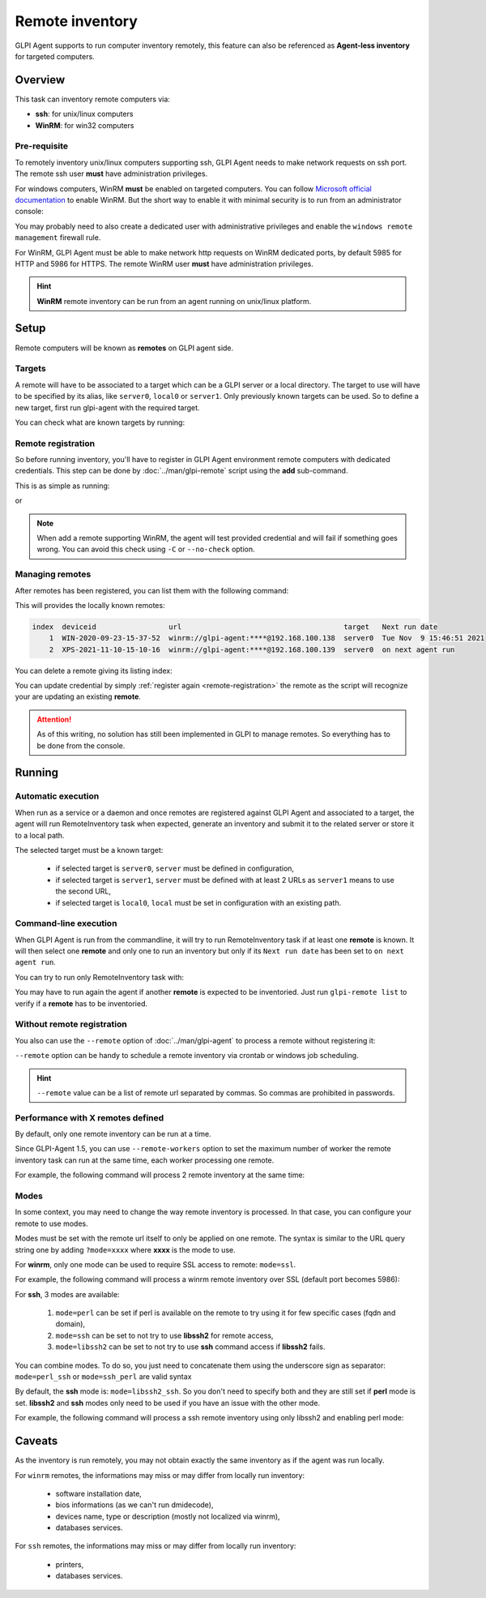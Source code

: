 Remote inventory
================

GLPI Agent supports to run computer inventory remotely, this feature can also be referenced as **Agent-less inventory** for targeted computers.

Overview
--------

This task can inventory remote computers via:

* **ssh**: for unix/linux computers
* **WinRM**: for win32 computers

Pre-requisite
^^^^^^^^^^^^^

To remotely inventory unix/linux computers supporting ssh, GLPI Agent needs to make network requests on ssh port. The remote ssh user **must** have administration privileges.

For windows computers, WinRM **must** be enabled on targeted computers. You can follow `Microsoft official documentation <https://docs.microsoft.com/en-us/windows/win32/winrm/installation-and-configuration-for-windows-remote-management>`_ to enable WinRM.
But the short way to enable it with minimal security is to run from an administrator console:

.. prompt:: batch

   winrm quickconfig
   winrm set winrm/config/service/auth @{Basic="true"}
   winrm set winrm/config/service @{AllowUnencrypted="true"}

You may probably need to also create a dedicated user with administrative privileges and enable the ``windows remote management`` firewall rule.

For WinRM, GLPI Agent must be able to make network http requests on WinRM dedicated ports, by default 5985 for HTTP and 5986 for HTTPS. The remote WinRM user **must** have administration privileges.

.. hint::

   **WinRM** remote inventory can be run from an agent running on unix/linux platform.

Setup
-----

Remote computers will be known as **remotes** on GLPI agent side.

.. _remote-targets:

Targets
^^^^^^^

A remote will have to be associated to a target which can be a GLPI server or a local directory. The target to use will have to be specified by its alias, like ``server0``, ``local0`` or ``server1``.
Only previously known targets can be used. So to define a new target, first run glpi-agent with the required target.

You can check what are known targets by running:

.. prompt:: bash

   glpi-remote list targets

.. _remote-registration:

Remote registration
^^^^^^^^^^^^^^^^^^^

So before running inventory, you'll have to register in GLPI Agent environment remote computers with dedicated credentials. This step can be done by :doc:`../man/glpi-remote` script using the **add** sub-command.

This is as simple as running:

.. prompt:: bash

   glpi-remote add ssh://admin:pass@192.168.43.237

or

.. prompt:: bash

   glpi-remote add winrm://admin:pass@192.168.48.250 --target server0

.. note::

   When add a remote supporting WinRM, the agent will test provided credential and will fail if something goes wrong. You can avoid this check using ``-C`` or ``--no-check`` option.

Managing remotes
^^^^^^^^^^^^^^^^

After remotes has been registered, you can list them with the following command:

.. prompt:: bash

   glpi-remote list

This will provides the locally known remotes:

.. code-block:: text

   index  deviceid                 url                                      target   Next run date
       1  WIN-2020-09-23-15-37-52  winrm://glpi-agent:****@192.168.100.138  server0  Tue Nov  9 15:46:51 2021
       2  XPS-2021-11-10-15-10-16  winrm://glpi-agent:****@192.168.100.139  server0  on next agent run

You can delete a remote giving its listing index:

.. prompt:: bash

   glpi-remote delete 1

You can update credential by simply :ref:`register again <remote-registration>` the remote as the script will recognize your are updating an existing **remote**.

.. attention::

   As of this writing, no solution has still been implemented in GLPI to manage remotes.
   So everything has to be done from the console.

Running
-------

Automatic execution
^^^^^^^^^^^^^^^^^^^

When run as a service or a daemon and once remotes are registered against GLPI Agent and associated to a target, the agent will run RemoteInventory task when expected, generate an inventory and submit it to the related server or store it to a local path.

The selected target must be a known target:

 * if selected target is ``server0``, ``server`` must be defined in configuration,
 * if selected target is ``server1``, ``server`` must be defined with at least 2 URLs as ``server1`` means to use the second URL,
 * if selected target is ``local0``, ``local`` must be set in configuration with an existing path.

Command-line execution
^^^^^^^^^^^^^^^^^^^^^^

When GLPI Agent is run from the commandline, it will try to run RemoteInventory task if at least one **remote** is known. It will then select one **remote** and only one to run an inventory but only if its ``Next run date`` has been set to ``on next agent run``.

You can try to run only RemoteInventory task with:

.. prompt:: bash

   glpi-agent --logger=stderr --tasks remoteinventory

You may have to run again the agent if another **remote** is expected to be inventoried. Just run ``glpi-remote list`` to verify if a **remote** has to be inventoried.

Without remote registration
^^^^^^^^^^^^^^^^^^^^^^^^^^^

You also can use the ``--remote`` option of :doc:`../man/glpi-agent` to process a remote without registering it:

.. prompt:: bash

   glpi-agent --remote=ssh://admin:pass@192.168.43.237 --logger=stderr --tasks remoteinventory

``--remote`` option can be handy to schedule a remote inventory via crontab or windows job scheduling.

.. hint::

   ``--remote`` value can be a list of remote url separated by commas. So commas are prohibited in passwords.

Performance with X remotes defined
^^^^^^^^^^^^^^^^^^^^^^^^^^^^^^^^^^

By default, only one remote inventory can be run at a time.

Since GLPI-Agent 1.5, you can use ``--remote-workers`` option to set the maximum number of worker the remote inventory task can run at the same time, each worker processing one remote.

For example, the following command will process 2 remote inventory at the same time:

.. prompt:: bash

   glpi-agent --remote-workers=2 --remote=ssh://192.168.43.237,ssh://192.168.77.252 --logger=stderr --tasks remoteinventory

Modes
^^^^^

In some context, you may need to change the way remote inventory is processed. In that case, you can configure your remote to use modes.

Modes must be set with the remote url itself to only be applied on one remote. The syntax is similar to the URL query string one by adding ``?mode=xxxx`` where **xxxx** is the mode to use.

For **winrm**, only one mode can be used to require SSL access to remote: ``mode=ssl``.

For example, the following command will process a winrm remote inventory over SSL (default port becomes 5986):

.. prompt:: bash

   glpi-agent --remote=winrm://admin:pass@192.168.47.237?mode=ssl --logger=stderr --tasks remoteinventory

For **ssh**, 3 modes are available:

 1. ``mode=perl`` can be set if perl is available on the remote to try using it for few specific cases (fqdn and domain),
 2. ``mode=ssh`` can be set to not try to use **libssh2** for remote access,
 3. ``mode=libssh2`` can be set to not try to use **ssh** command access if **libssh2** fails.

You can combine modes. To do so, you just need to concatenate them using the underscore sign as separator: ``mode=perl_ssh`` or ``mode=ssh_perl`` are valid syntax

By default, the **ssh** mode is: ``mode=libssh2_ssh``. So you don't need to specify both and they are still set if **perl** mode is set.
**libssh2** and **ssh** modes only need to be used if you have an issue with the other mode.

For example, the following command will process a ssh remote inventory using only libssh2 and enabling perl mode:

.. prompt:: bash

   glpi-agent --remote=ssh://admin:pass@192.168.43.237?mode=perl_ssh --logger=stderr --tasks remoteinventory

Caveats
-------

As the inventory is run remotely, you may not obtain exactly the same inventory as if the agent was run locally.

For ``winrm`` remotes, the informations may miss or may differ from locally run inventory:

 * software installation date,
 * bios informations (as we can't run dmidecode),
 * devices name, type or description (mostly not localized via winrm),
 * databases services.

For ``ssh`` remotes, the informations may miss or may differ from locally run inventory:

 * printers,
 * databases services.

